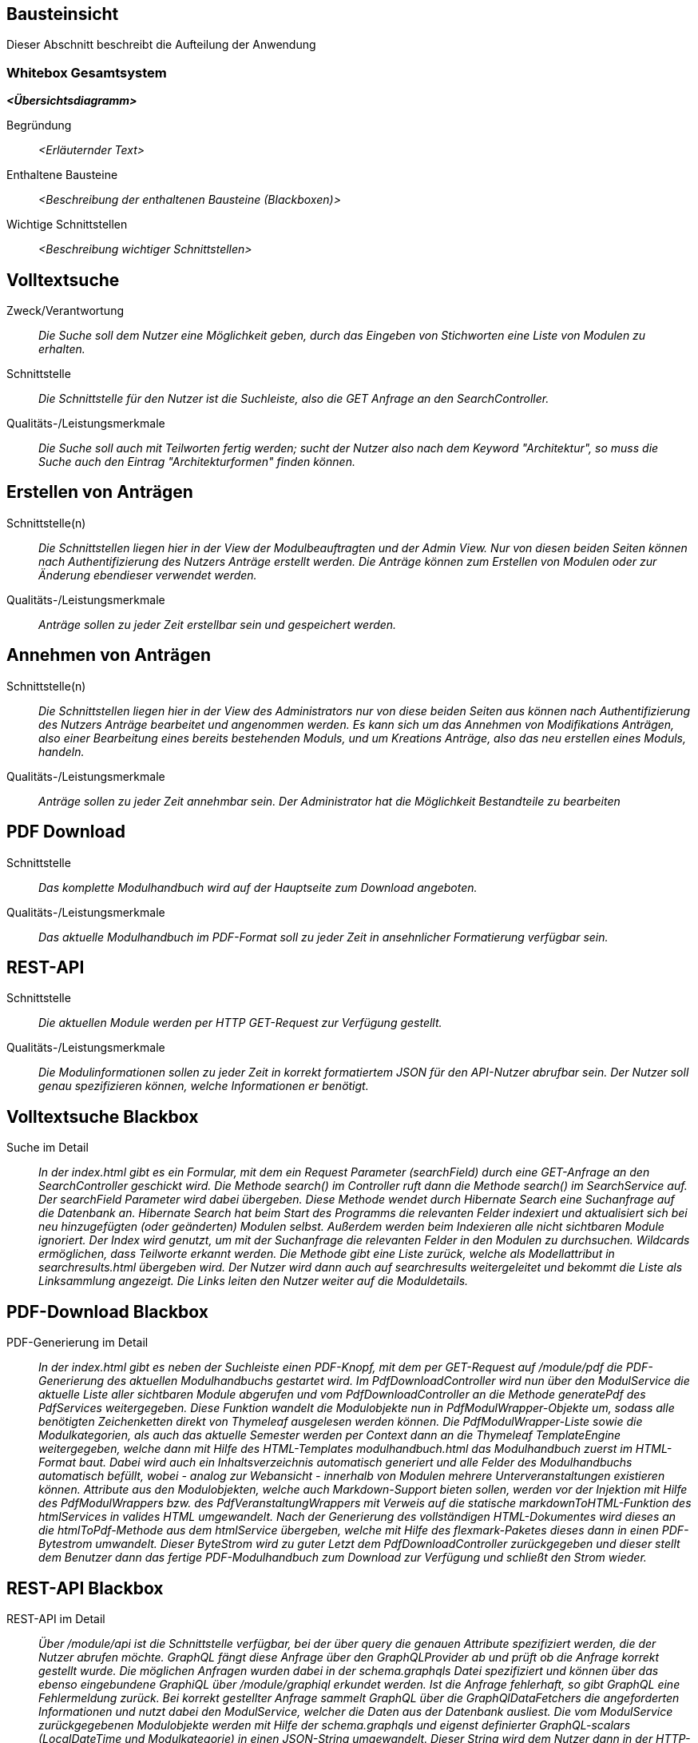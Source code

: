 [[section-building-block-view]]
== Bausteinsicht

Dieser Abschnitt beschreibt die Aufteilung der Anwendung

=== Whitebox Gesamtsystem

_**<Übersichtsdiagramm>**_

Begründung:: _<Erläuternder Text>_

Enthaltene Bausteine:: _<Beschreibung der enthaltenen Bausteine (Blackboxen)>_

Wichtige Schnittstellen:: _<Beschreibung wichtiger Schnittstellen>_

== Volltextsuche

 Zweck/Verantwortung::

_Die Suche soll dem Nutzer eine Möglichkeit geben, durch das Eingeben von Stichworten eine Liste von Modulen zu erhalten._

 Schnittstelle::

 _Die Schnittstelle für den Nutzer ist die Suchleiste, also die GET Anfrage an den SearchController._

 Qualitäts-/Leistungsmerkmale::
 _Die Suche soll auch mit Teilworten fertig werden; sucht der Nutzer also nach dem Keyword "Architektur", so muss die Suche auch den Eintrag "Architekturformen" finden können._

== Erstellen von Anträgen

 Schnittstelle(n)::

 _Die Schnittstellen liegen hier in der View der Modulbeauftragten und der Admin View. Nur von diesen beiden Seiten können nach Authentifizierung des Nutzers Anträge erstellt werden. Die Anträge können zum Erstellen von Modulen oder zur Änderung ebendieser verwendet werden._

 Qualitäts-/Leistungsmerkmale::

 _Anträge sollen zu jeder Zeit erstellbar sein und gespeichert werden._

== Annehmen von Anträgen

Schnittstelle(n)::

 _Die Schnittstellen liegen hier in der View des Administrators nur von diese beiden Seiten aus können nach Authentifizierung des Nutzers Anträge bearbeitet und angenommen werden.
 Es kann sich um das Annehmen von Modifikations Anträgen, also einer Bearbeitung eines bereits bestehenden Moduls, und um Kreations Anträge, also das neu erstellen eines Moduls, handeln._


Qualitäts-/Leistungsmerkmale::

 _Anträge sollen zu jeder Zeit annehmbar sein. Der Administrator hat die Möglichkeit Bestandteile zu bearbeiten_

== PDF Download

 Schnittstelle::
 _Das komplette Modulhandbuch wird auf der Hauptseite zum Download angeboten._

 Qualitäts-/Leistungsmerkmale::

 _Das aktuelle Modulhandbuch im PDF-Format soll zu jeder Zeit in ansehnlicher Formatierung verfügbar sein._

== REST-API

 Schnittstelle::
 _Die aktuellen Module werden per HTTP GET-Request zur Verfügung gestellt._

 Qualitäts-/Leistungsmerkmale::

 _Die Modulinformationen sollen zu jeder Zeit in korrekt formatiertem JSON für den API-Nutzer abrufbar sein. Der Nutzer soll genau spezifizieren können, welche Informationen er benötigt._

== Volltextsuche Blackbox

 Suche im Detail::

 _In der index.html gibt es ein Formular, mit dem ein Request Parameter (searchField) durch eine GET-Anfrage an den SearchController geschickt wird.
 Die Methode search() im Controller ruft dann die Methode search() im SearchService auf. Der searchField Parameter wird dabei übergeben.
 Diese Methode wendet durch Hibernate Search eine Suchanfrage auf die Datenbank an. Hibernate Search hat beim Start des Programms die relevanten Felder indexiert und aktualisiert sich bei neu hinzugefügten (oder geänderten) Modulen selbst.
 Außerdem werden beim Indexieren alle nicht sichtbaren Module ignoriert.
 Der Index wird genutzt, um mit der Suchanfrage die relevanten Felder in den Modulen zu durchsuchen. Wildcards ermöglichen, dass Teilworte erkannt werden. Die Methode gibt eine Liste zurück, welche als Modellattribut in searchresults.html übergeben wird.
 Der Nutzer wird dann auch auf searchresults weitergeleitet und bekommt die Liste als Linksammlung angezeigt.
 Die Links leiten den Nutzer weiter auf die Moduldetails._

== PDF-Download Blackbox

 PDF-Generierung im Detail::

 _In der index.html gibt es neben der Suchleiste einen PDF-Knopf, mit dem per GET-Request auf /module/pdf die PDF-Generierung des aktuellen Modulhandbuchs gestartet wird.
 Im PdfDownloadController wird nun über den ModulService die aktuelle Liste aller sichtbaren Module abgerufen und vom PdfDownloadController an die Methode generatePdf des PdfServices weitergegeben.
 Diese Funktion wandelt die Modulobjekte nun in PdfModulWrapper-Objekte um, sodass alle benötigten Zeichenketten direkt von Thymeleaf ausgelesen werden können.
 Die PdfModulWrapper-Liste sowie die Modulkategorien, als auch das aktuelle Semester werden per Context dann an die Thymeleaf TemplateEngine weitergegeben, welche dann mit Hilfe des HTML-Templates modulhandbuch.html das Modulhandbuch zuerst im HTML-Format baut. Dabei wird auch ein Inhaltsverzeichnis automatisch generiert und alle Felder des Modulhandbuchs automatisch befüllt, wobei - analog zur Webansicht - innerhalb von Modulen mehrere Unterveranstaltungen existieren können.
 Attribute aus den Modulobjekten, welche auch Markdown-Support bieten sollen, werden vor der Injektion mit Hilfe des PdfModulWrappers bzw. des PdfVeranstaltungWrappers mit Verweis auf die statische markdownToHTML-Funktion des htmlServices in valides HTML umgewandelt.
 Nach der Generierung des vollständigen HTML-Dokumentes wird dieses an die htmlToPdf-Methode aus dem htmlService übergeben, welche mit Hilfe des flexmark-Paketes dieses dann in einen PDF-Bytestrom umwandelt.
 Dieser ByteStrom wird zu guter Letzt dem PdfDownloadController zurückgegeben und dieser stellt dem Benutzer dann das fertige PDF-Modulhandbuch zum Download zur Verfügung und schließt den Strom wieder._

== REST-API Blackbox

 REST-API im Detail::

 _Über /module/api ist die Schnittstelle verfügbar, bei der über query die genauen Attribute spezifiziert werden, die der Nutzer abrufen möchte.
 GraphQL fängt diese Anfrage über den GraphQLProvider ab und prüft ob die Anfrage korrekt gestellt wurde.
 Die möglichen Anfragen wurden dabei in der schema.graphqls Datei spezifiziert und können über das ebenso eingebundene GraphiQL über /module/graphiql erkundet werden.
 Ist die Anfrage fehlerhaft, so gibt GraphQL eine Fehlermeldung zurück.
 Bei korrekt gestellter Anfrage sammelt GraphQL über die GraphQlDataFetchers die angeforderten Informationen und nutzt dabei den ModulService, welcher die Daten aus der Datenbank ausliest.
 Die vom ModulService zurückgegebenen Modulobjekte werden mit Hilfe der schema.graphqls und eigenst definierter GraphQL-scalars (LocalDateTime und Modulkategorie) in einen JSON-String umgewandelt.
 Dieser String wird dem Nutzer dann in der HTTP-Response zurückgegeben._

== Anträge für Erstellung Blackbox

Anträge für Erstellung im Detail::

_Als Organisatoren eingeloggte Nutzer können unter dem Reiter "Module bearbeiten" Anträge zur Erstellung oder Bearbeitung von Modulen hinzufügen.
Für die Erstellung eines Antrags für ein neues Modul wird hierfür zunächst der Button "Modul hinzufügen" angeklickt, anschließend öffnet sich ein Bootstrap-Modal, in welchem der Nutzer die Anzahl der Veranstaltungen in dem neuen Modul angeben muss.
Die kleinste mögliche Eingabe für dieses Input-Feld ist hierbei 1. Beim Bestätigen des "Fortfahren"-Buttons wird ein GET-Request an den ModulerstellungController mit der entsprechenden Veranstaltungsanzahl gesendet.
In der Controller-Methode wird anschließend durch die initializeEmptyWrapper()-Methode ein ModulWrapper erstellt, der neben einer leeren Instanz der Modul-Entity die variabel großen Unterfelder und Unter-Unterfelder von Modul (Veranstaltungen und innerhalb von Veranstaltung Veranstaltungsformen und Zusatzfelder) erweitert durch leere Instanzen auf die im ModulWrapperService festgelegten Standardgrößen dieser Unter-Unterfelder enthält.
Bei der anschließenden Weitergabe dieses Wrappers an modulerstellung.html wird dann ein leeres Formular durch Iteration mittels Thymeleaf über die im ModulWrapper enthaltenen Listen generiert, das dadurch die festgelegte Anzahl an ausfüllbaren Input-Feldern hat.
Anschließend wird das durch Thymeleaf in den jeweiligen Feldern befüllte ModulWrapper-Objekt per POST-Request wieder an den ModulerstellungController zurückgegeben und mithilfe der readModulFromWrapper()-Methode wieder entpackt, die Unter- und Unter-Unterfelder korrekt auf die eingegebenen Daten gesetzt und das so erstellte Modul-Objekt mithilfe von AntragService verpackt in einen Antrag in der Datenbank gespeichert.
Der Antrag ist ab diesem Zeitpunkt als offener Antrag für Administratoren einsehbar.
Es wird geprüft, ob es sich beim Nutzer um einen Administrator handelt und in diesem Fall der Antrag direkt genehmigt, das Modul in der Datenbank gespeichert und auf sichtbar gesetzt._

== Anträge für Bearbeitung Blackbox

Anträge für Bearbeitung im Detail::

_Für die Erstellung eines Änderungsantrags für ein existierendes Modul wird aus einer Liste der sichtbaren Module ein Modul angeklickt.
Beim Anklicken des Moduls wird ein GET-Request an den ModulerstellungController mit der entsprechenden Modul-ID gesendet.
Es wird aus der Datenbank das entsprechende Modul ausgegeben und an die Methode initializePrefilledWrapper() weitergegeben.
In dieser wird ähnlich dem oben beschriebenen Vorgehen ein ModulWrapper mit auf in ModulWrapperService festgelegte Größen Listen mit leeren Instanzen aufgefüllt, wobei im Unterschied zur initializeEmptyWrapper()-Methode die existierenden Einträge in den Listen erhalten bleiben und ihnen leere Instanzen angehangen werden, bis die Listen die richtige Größe haben.
Dieser Wrapper wird neben der Modul-ID wieder an die selbe html-Datei wie bei der Erstellung gegeben und öffnet das selbe Formular, allerdings sind in diesem Fall die Felder (bis auf die auffüllenden leeren Listen-Einträge) vorausgefüllt.
Zusammen mit der Modul-ID wird der abgeänderte ModulWrapper per POST-Request an den ModulerstellungController zurückgeschickt.
Da es sich um einen Änderungsantrag handelt, müssen nun die Änderungen zum alten Modul festgestellt werden.
Hierzu wird zunächst mithilfe der ID das alte Modul aus der Datenbank geholt und das neue Modul mit Hilfe von readModulFromWrapper() aus dem ModulWrapper ausgelesen.
Anschließend werden mithilfe von calculateModulDiffs() aus ModulService die beiden Module auf relevante (d.h. nicht z.B. automatisch generierte Zeitstempel betreffende) Unterschiede untersucht und in Form eines Differenzmoduls (d.h. einer Modul-Instanz, bei der Felder ohne Unterschiede den Wert null und Felder mit Änderungen den Wert nach der Änderung haben) ausgibt.
Wenn in diesem Differenzmodul Änderungen festgestellt wurden, wird der Änderungsantrag in der Datenbank gespeichert und ist ab diesem Zeitpunkt als offener Antrag für Administratoren einsehbar.
Es wird geprüft, ob es sich beim Nutzer um einen Administrator handelt und in diesem Fall der Antrag direkt genehmigt und das Modul in der Datenbank geupdatet._


== Annahme von Anträgen für Erstellung Blackbox

*Reiter Anträge -> AdministratorController* ::
Durch drücken auf den Reiter "Anträge", angemeldet mit der Rolle "Sekretariat"
, wird ein GET-Request ausgelöst welcher im AdministratorController von der Methode administrator behandelt wird.
Diese Methode fügt dem Model drei verschiedene Objekte hinzu. Ein Datetime Formatter Objekt um in der Liste der offenen Anträge das
Erstellungsdatum der Anträge einheitlich darzustellen, ein Account Objekt für den Zugang zu Keycloak und somit die Authentifizierung als
Rolle Sekretariat und eine Liste aller offenen Anträge geordnet nach dem Erstellungsdatum. Für diese wird im antragService
die Methode getAlleOffenenAntraegeGeordnetDatum aufgerufen die über die Methoden getAlleAntraegeGeordnetDatum und getAlleAntraege durch das antragRepository
auf die Datenbank zugreift.
Anschließend wird die html administrator returnd.
*adminstrator.html -> AntragdetailsController*::
Die administrator.html Seite zeigt dem Nutzer nun eine geordnete Liste aller offenen Anträge mit zugehörigem Erstellungsdatum und
dem Namen des Antragstellers. Je nachdem ob es sich um einen Modifikations- oder Kreations Antrag handelt wird durch das Bestätigen eines Links
eine Request Methode im AntragdetaislController angesprochen. Mit übergeben wird die ID des Antrages als Pathvariabel.

*AntragdetailsController Kreation -> angtragdetails.html*::
Mit Hilfe der übergebenen Antragsid wird aus dem antragService durch die Methode getAntragByid() der zugehörige Antrag ausgelesen.
Das bearbeitete Modul, welches sich in dem Antragsobjekt als Json befindet, wird mithilfe der jsonObjectToModul Methode aus dem JsonService
in einem Modul "modulAusAntrag" abgespeichert. Für die Umsetzung der Anzeige aller Felder aus dem Modul im Frontend wird
das Modul anschließend in einem ModulWrapper verpackt. Dies geschieht durch Aufruf der Methode initializePrefilledWrapper() aus dem ModulWrapperService.
Diese Methode befüllt ein ModulWrapper Objekt mit dem Modul und jeweils einem Array an Listen von Veranstaltungen,
Veranstaltungsformen und Zusatzfeldern.
Dieses Wrapper Objekt wird neben der Antrags ID, dem Account für Keycloak und erneut dem Wrapper Objekt dem Model übergeben.
Das Wrapper Objekt wird zweifach übergeben da Kreation und Modifikation sich auf dieselbe html Datei ( antragdetails.html) beziehen
und bei der Modifikation zwei Modul Wrapper mithilfe von Thymeleaf verglichen werden.
Anschließend wird die html antragdetails returned.

*AntragdetailsController Modifikation -> antragdetails.html*::
Der Fall der Modifikation wird im AntragdetailsController ähnlich wie der Fall der Kreation gehandhabt.
Da im Frontend allerdings Änderungen zwischen dem Modul vor und nach Ausführung der Änderungen angezeigt werden sollen wird in diesem
Fall das Alte Modul kopiert und die Änderungen aus dem Antrag mithilfe der Methode applyAntragOnModul aus dem Modulservice angewendet.
Dem Model werden dann der Account für Keycloak, die Antragsid und die beiden Modul Wrapper objekte hinzugefügt.

*antragdetails.html -> AntragdetailsController*::
In der antragdetails.html wird dem User nun das übergebene ModulWrapper Objekt angezeigt.
Mit Hilfe von th:object und th:field werden Änderungen direkt im ModulWrapper Objekt abgespeichert. Für den Fall der Modifikation
werden Unterschiede zwischen der alten und neuen Version durch eine th:if Abfrage farblich makiert.
Nachdem der Antrag geprüft und gegebene Falls verändert wurde, schickt der Nutzer durch Bestätigen
des "Antrag annehmen" Buttons einen Post-Request der im AntragdetailsController entgegengenommen wird.
Dieser beinhaltet die antragsId als Pathvariable und das ModulWrapper Objekt mit allen Änderungen.

*AntragdetailsController -> Speicherung in der Datenbank*::
In der PostMapping Methode antragAnnehmen wird zuerst das Modul mit Hilfe der Methode readModulFromWrapper aus dem
ModulWrapperService ausgepackt. Durch diese Methode werden die Arrays an Listen wieder in Sets in dem modul abgespeichert welches dann
returnt wird.
Der ursprüngliche Antrag wird nun mithilfe der übergebenen Antragsid  und
der Methode getAntragById aus dem antragService in einem Antrags Objekt abgespeichert.
Das Modul wird mithilfe der Methode setJsonModulAenderung und modulToJsonObject aus dem Json Service wieder im Antrag abgespeichert.
Wenn es sich um eine Kreation handelt, das Modul also noch keine ID hat, weil es nicht in der Datenbank steht (auto generated ID),
wird die Methode approveModulCreationAntrag aus dem AntragService aufgerufen.
In dieser Methode wird nun das Modul, welches noch in Form eines Json im Antrag steckt mithilfe des JsonServices in ein Modul
abgespeichert. Anschließend wird das Modul durch das modulSnapshotRepository in der Datenbank abgespeichert, das Genehmigungsdatum
und die ModulId im Antrag gesetzt und auch dieser durch das antragRepository abgespeichert.

Handelt es sich um eine Modifikation wird die Methode approveModifikationAntrag aus dem antragService aufgerufen.
Diese Methode überträgt die Änderungen aus dem Antrag auf das alte Modul, welche in der Datenbank gespeichert ist, setzt das Datum der Genehmigung im Antrag, und speichert anschließend
auch den Antrag mit Hilfe des antragRepositorys in der Datenbank.

Anschließend wird der Nutzer aus die administrator.html, also die Übersicht aller offenen Anträge, redirected.


==== <Name Blackbox n>

_<Blackbox-Template>_


==== <Name Schnittstelle 1>

...

==== <Name Schnittstelle m>

=== Ebene 2



==== Whitebox _<Baustein 1>_



_<Whitebox-Template>_

==== Whitebox _<Baustein 2>_

_<Whitebox-Template>_

...

==== Whitebox _<Baustein m>_

_<Whitebox-Template>_

=== Ebene 3



==== Whitebox <_Baustein x.1_>



_<Whitebox-Template>_

==== Whitebox <_Baustein x.2_>

_<Whitebox-Template>_

==== Whitebox <_Baustein y.1_>

_<Whitebox-Template>_
